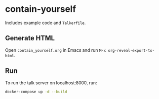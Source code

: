 * contain-yourself

Includes example code and =Talkerfile=.

** Generate HTML
   Open =contain_yourself.org= in Emacs and run =M-x org-reveal-export-to-html=.

** Run
   To run the talk server on localhost:8000, run:
   #+BEGIN_SRC sh
     docker-compose up -d --build
   #+END_SRC
